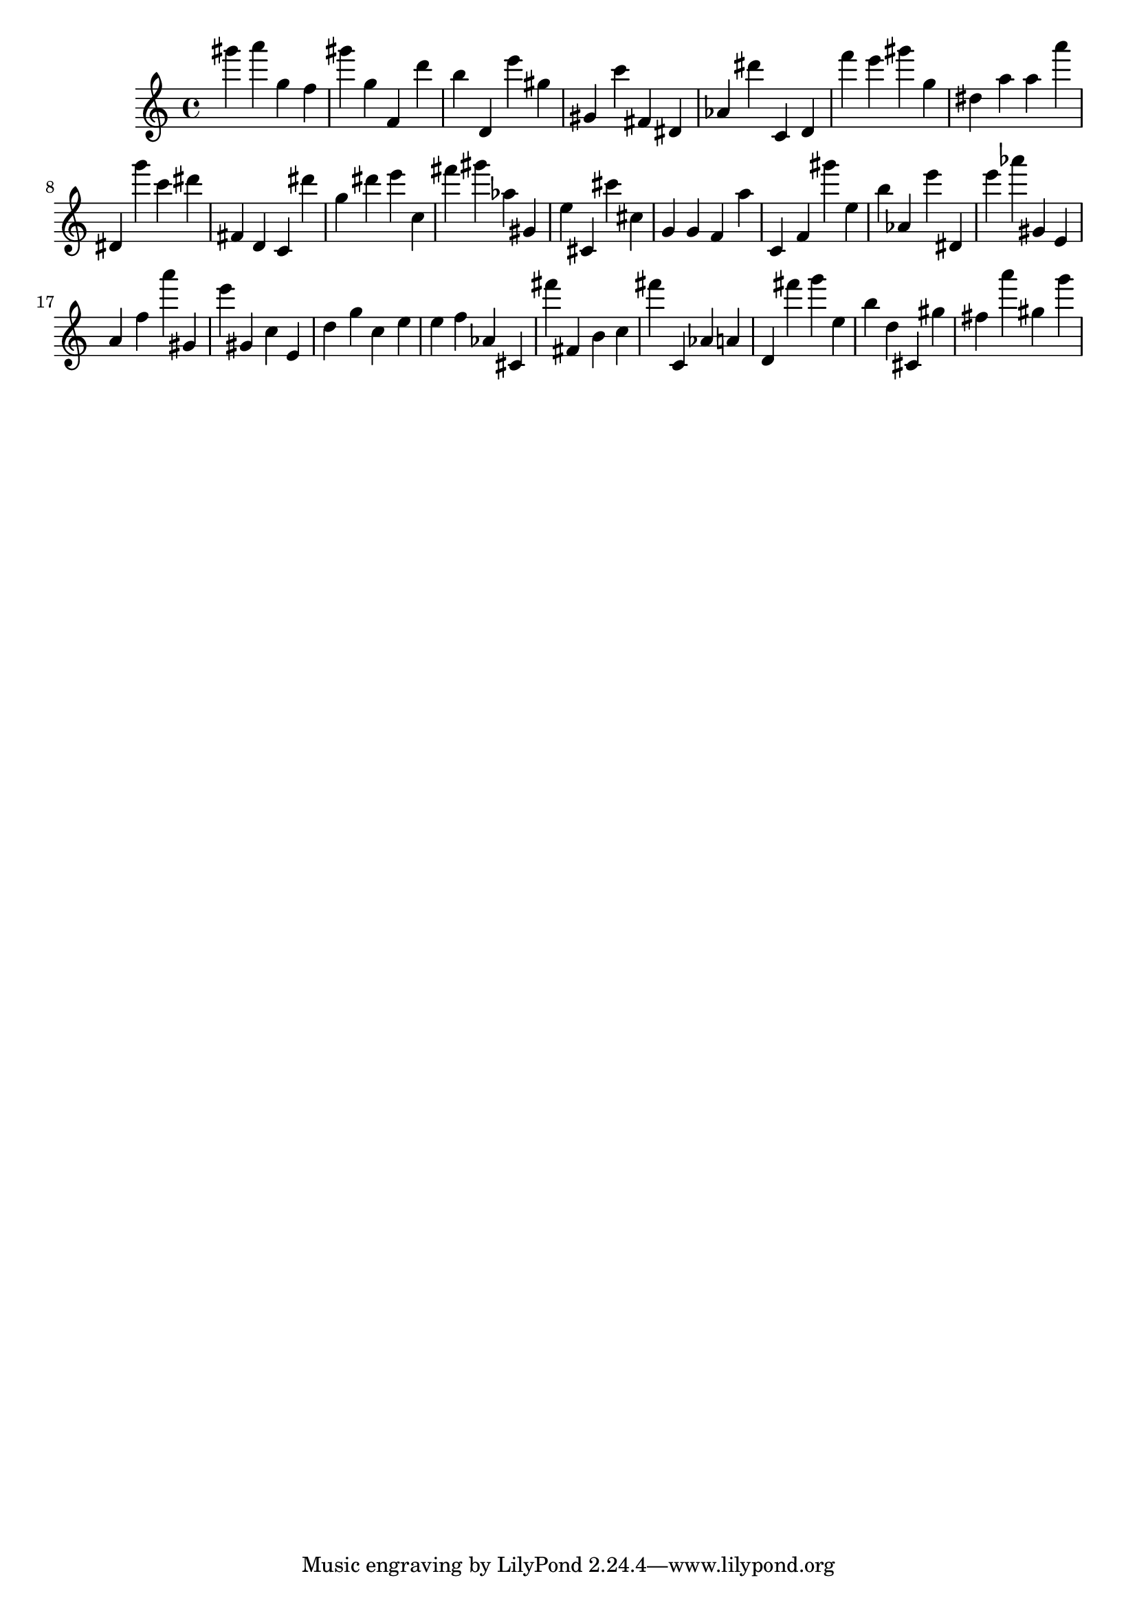 \version "2.18.2"

\score {

{
\clef treble
gis''' a''' g'' f'' gis''' g'' f' d''' b'' d' e''' gis'' gis' c''' fis' dis' as' dis''' c' d' f''' e''' gis''' g'' dis'' a'' a'' a''' dis' g''' c''' dis''' fis' d' c' dis''' g'' dis''' e''' c'' fis''' gis''' as'' gis' e'' cis' cis''' cis'' g' g' f' a'' c' f' gis''' e'' b'' as' e''' dis' e''' as''' gis' e' a' f'' a''' gis' e''' gis' c'' e' d'' g'' c'' e'' e'' f'' as' cis' fis''' fis' b' c'' fis''' c' as' a' d' fis''' g''' e'' b'' d'' cis' gis'' fis'' a''' gis'' g''' 
}

 \midi { }
 \layout { }
}